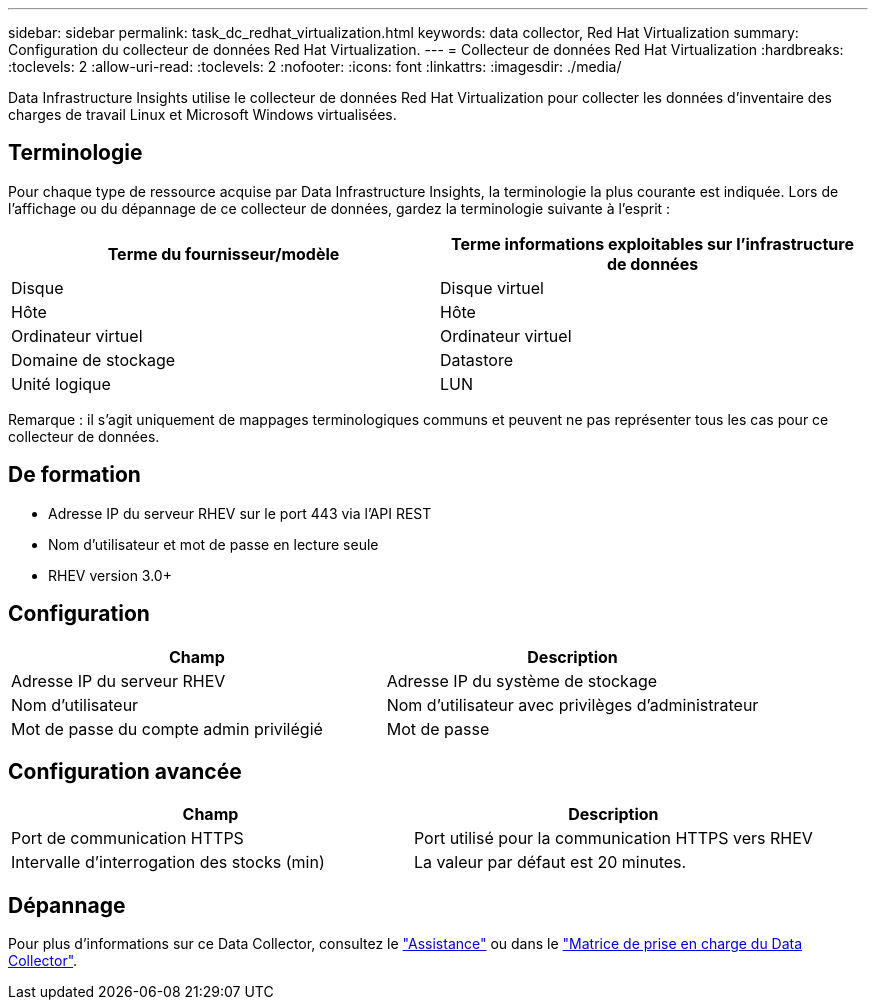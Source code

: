 ---
sidebar: sidebar 
permalink: task_dc_redhat_virtualization.html 
keywords: data collector, Red Hat Virtualization 
summary: Configuration du collecteur de données Red Hat Virtualization. 
---
= Collecteur de données Red Hat Virtualization
:hardbreaks:
:toclevels: 2
:allow-uri-read: 
:toclevels: 2
:nofooter: 
:icons: font
:linkattrs: 
:imagesdir: ./media/


[role="lead"]
Data Infrastructure Insights utilise le collecteur de données Red Hat Virtualization pour collecter les données d'inventaire des charges de travail Linux et Microsoft Windows virtualisées.



== Terminologie

Pour chaque type de ressource acquise par Data Infrastructure Insights, la terminologie la plus courante est indiquée. Lors de l'affichage ou du dépannage de ce collecteur de données, gardez la terminologie suivante à l'esprit :

[cols="2*"]
|===
| Terme du fournisseur/modèle | Terme informations exploitables sur l'infrastructure de données 


| Disque | Disque virtuel 


| Hôte | Hôte 


| Ordinateur virtuel | Ordinateur virtuel 


| Domaine de stockage | Datastore 


| Unité logique | LUN 
|===
Remarque : il s'agit uniquement de mappages terminologiques communs et peuvent ne pas représenter tous les cas pour ce collecteur de données.



== De formation

* Adresse IP du serveur RHEV sur le port 443 via l'API REST
* Nom d'utilisateur et mot de passe en lecture seule
* RHEV version 3.0+




== Configuration

[cols="2*"]
|===
| Champ | Description 


| Adresse IP du serveur RHEV | Adresse IP du système de stockage 


| Nom d'utilisateur | Nom d'utilisateur avec privilèges d'administrateur 


| Mot de passe du compte admin privilégié | Mot de passe 
|===


== Configuration avancée

[cols="2*"]
|===
| Champ | Description 


| Port de communication HTTPS | Port utilisé pour la communication HTTPS vers RHEV 


| Intervalle d'interrogation des stocks (min) | La valeur par défaut est 20 minutes. 
|===


== Dépannage

Pour plus d'informations sur ce Data Collector, consultez le link:concept_requesting_support.html["Assistance"] ou dans le link:reference_data_collector_support_matrix.html["Matrice de prise en charge du Data Collector"].
